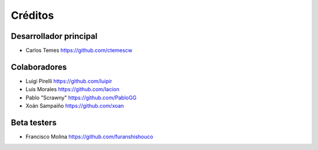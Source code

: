 ========
Créditos
========

Desarrollador principal
-----------------------

* Carlos Temes https://github.com/ctemescw

Colaboradores
-------------

* Luigi Pirelli https://github.com/luipir
* Luis Morales https://github.com/lacion
* Pablo "Scrawny" https://github.com/PabloGG
* Xoán Sampaiño https://github.com/xoan

Beta testers
------------

* Francisco Molina https://github.com/furanshishouco
